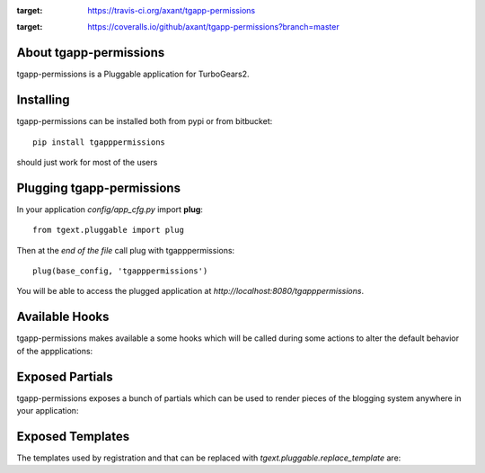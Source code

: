 .. image:: https://travis-ci.org/axant/tgapp-permissions.svg?branch=master
:target: https://travis-ci.org/axant/tgapp-permissions
.. image:: https://coveralls.io/repos/github/axant/tgapp-permissions/badge.svg?branch=master
:target: https://coveralls.io/github/axant/tgapp-permissions?branch=master

About tgapp-permissions
-------------------------

tgapp-permissions is a Pluggable application for TurboGears2.

Installing
-------------------------------

tgapp-permissions can be installed both from pypi or from bitbucket::

    pip install tgapppermissions

should just work for most of the users

Plugging tgapp-permissions
----------------------------

In your application *config/app_cfg.py* import **plug**::

    from tgext.pluggable import plug

Then at the *end of the file* call plug with tgapppermissions::

    plug(base_config, 'tgapppermissions')

You will be able to access the plugged application at
*http://localhost:8080/tgapppermissions*.

Available Hooks
----------------------

tgapp-permissions makes available a some hooks which will be
called during some actions to alter the default
behavior of the appplications:

Exposed Partials
----------------------

tgapp-permissions exposes a bunch of partials which can be used
to render pieces of the blogging system anywhere in your
application:

Exposed Templates
--------------------

The templates used by registration and that can be replaced with
*tgext.pluggable.replace_template* are:


